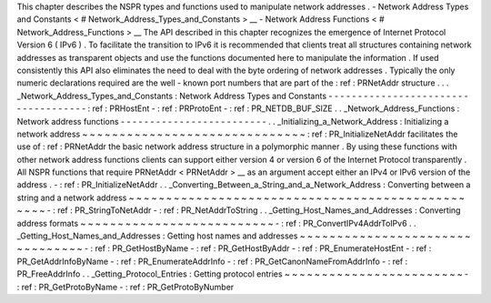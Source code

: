 This
chapter
describes
the
NSPR
types
and
functions
used
to
manipulate
network
addresses
.
-
Network
Address
Types
and
Constants
<
#
Network_Address_Types_and_Constants
>
__
-
Network
Address
Functions
<
#
Network_Address_Functions
>
__
The
API
described
in
this
chapter
recognizes
the
emergence
of
Internet
Protocol
Version
6
(
IPv6
)
.
To
facilitate
the
transition
to
IPv6
it
is
recommended
that
clients
treat
all
structures
containing
network
addresses
as
transparent
objects
and
use
the
functions
documented
here
to
manipulate
the
information
.
If
used
consistently
this
API
also
eliminates
the
need
to
deal
with
the
byte
ordering
of
network
addresses
.
Typically
the
only
numeric
declarations
required
are
the
well
-
known
port
numbers
that
are
part
of
the
:
ref
:
PRNetAddr
structure
.
.
.
_Network_Address_Types_and_Constants
:
Network
Address
Types
and
Constants
-
-
-
-
-
-
-
-
-
-
-
-
-
-
-
-
-
-
-
-
-
-
-
-
-
-
-
-
-
-
-
-
-
-
-
-
:
ref
:
PRHostEnt
-
:
ref
:
PRProtoEnt
-
:
ref
:
PR_NETDB_BUF_SIZE
.
.
_Network_Address_Functions
:
Network
address
functions
-
-
-
-
-
-
-
-
-
-
-
-
-
-
-
-
-
-
-
-
-
-
-
-
-
.
.
_Initializing_a_Network_Address
:
Initializing
a
network
address
~
~
~
~
~
~
~
~
~
~
~
~
~
~
~
~
~
~
~
~
~
~
~
~
~
~
~
~
~
~
:
ref
:
PR_InitializeNetAddr
facilitates
the
use
of
:
ref
:
PRNetAddr
the
basic
network
address
structure
in
a
polymorphic
manner
.
By
using
these
functions
with
other
network
address
functions
clients
can
support
either
version
4
or
version
6
of
the
Internet
Protocol
transparently
.
All
NSPR
functions
that
require
PRNetAddr
<
PRNetAddr
>
__
as
an
argument
accept
either
an
IPv4
or
IPv6
version
of
the
address
.
-
:
ref
:
PR_InitializeNetAddr
.
.
_Converting_Between_a_String_and_a_Network_Address
:
Converting
between
a
string
and
a
network
address
~
~
~
~
~
~
~
~
~
~
~
~
~
~
~
~
~
~
~
~
~
~
~
~
~
~
~
~
~
~
~
~
~
~
~
~
~
~
~
~
~
~
~
~
~
~
~
~
~
-
:
ref
:
PR_StringToNetAddr
-
:
ref
:
PR_NetAddrToString
.
.
_Getting_Host_Names_and_Addresses
:
Converting
address
formats
~
~
~
~
~
~
~
~
~
~
~
~
~
~
~
~
~
~
~
~
~
~
~
~
~
~
-
:
ref
:
PR_ConvertIPv4AddrToIPv6
.
.
_Getting_Host_Names_and_Addresses
:
Getting
host
names
and
addresses
~
~
~
~
~
~
~
~
~
~
~
~
~
~
~
~
~
~
~
~
~
~
~
~
~
~
~
~
~
~
~
~
-
:
ref
:
PR_GetHostByName
-
:
ref
:
PR_GetHostByAddr
-
:
ref
:
PR_EnumerateHostEnt
-
:
ref
:
PR_GetAddrInfoByName
-
:
ref
:
PR_EnumerateAddrInfo
-
:
ref
:
PR_GetCanonNameFromAddrInfo
-
:
ref
:
PR_FreeAddrInfo
.
.
_Getting_Protocol_Entries
:
Getting
protocol
entries
~
~
~
~
~
~
~
~
~
~
~
~
~
~
~
~
~
~
~
~
~
~
~
~
-
:
ref
:
PR_GetProtoByName
-
:
ref
:
PR_GetProtoByNumber
